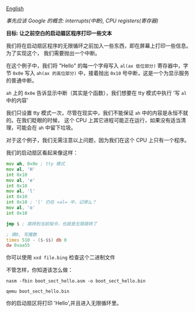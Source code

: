 [[file:./README_en.md][English]]

/事先应该 Google 的概念: interrupts(中断), CPU registers(寄存器)/

*目标: 让之前空白的启动扇区程序打印一些文本*

我们将在启动扇区程序的无限循环之前加入一些东西，即在屏幕上打印一些信息。为了实现这个，
我们需要抛出一个中断。

在这个例子中，我们将 "Hello" 的每一个字母写入 =al(ax 低位部分)= 寄存器中，字节 =0x0e= 写入
=ah(ax 的高位部分)= 中，接着抛出 =0x10= 号中断，这是一个为显示服务的普通中断。

=ah= 上的 =0x0e= 告诉显示中断（其实是个函数），我们想要在 tty 模式中执行 '写 =al= 中的内容'

我们只设置 tty 模式一次，尽管在现实中，我们不能保证 =ah= 中的内容是永恒不就的。在我们眨眼的时候，
这个 CPU 上其它进程可能正在运行，如果没有适当清理，可能会在 =ah= 中留下垃圾。

对于这个例子，我们无需注意以上问题，因为我们在这个 CPU 上只有一个程序。

我们的启动扇区看起来像这样：
#+BEGIN_SRC asm
mov ah, 0x0e ; tty 模式
mov al, 'H'
int 0x10
mov al, 'e'
int 0x10
mov al, 'l'
int 0x10
int 0x10 ; 'l' 仍在 =al= 中，记得么？
mov al, 'o'
int 0x10

jmp $ ; 跳转到当前指令，也就是无限跳转了

; 填0, 写魔数
times 510 - ($-$$) db 0
dw 0xaa55
#+END_SRC

你可以使用 =xxd file.bing= 检查这个二进制文件

不管怎样，你知道该怎么做：

=nasm -fbin boot_sect_hello.asm -o boot_sect_hello.bin=

=qemu boot_sect_hello.bin=

你的启动扇区将打印 'Hello',并且进入无限循环里。
